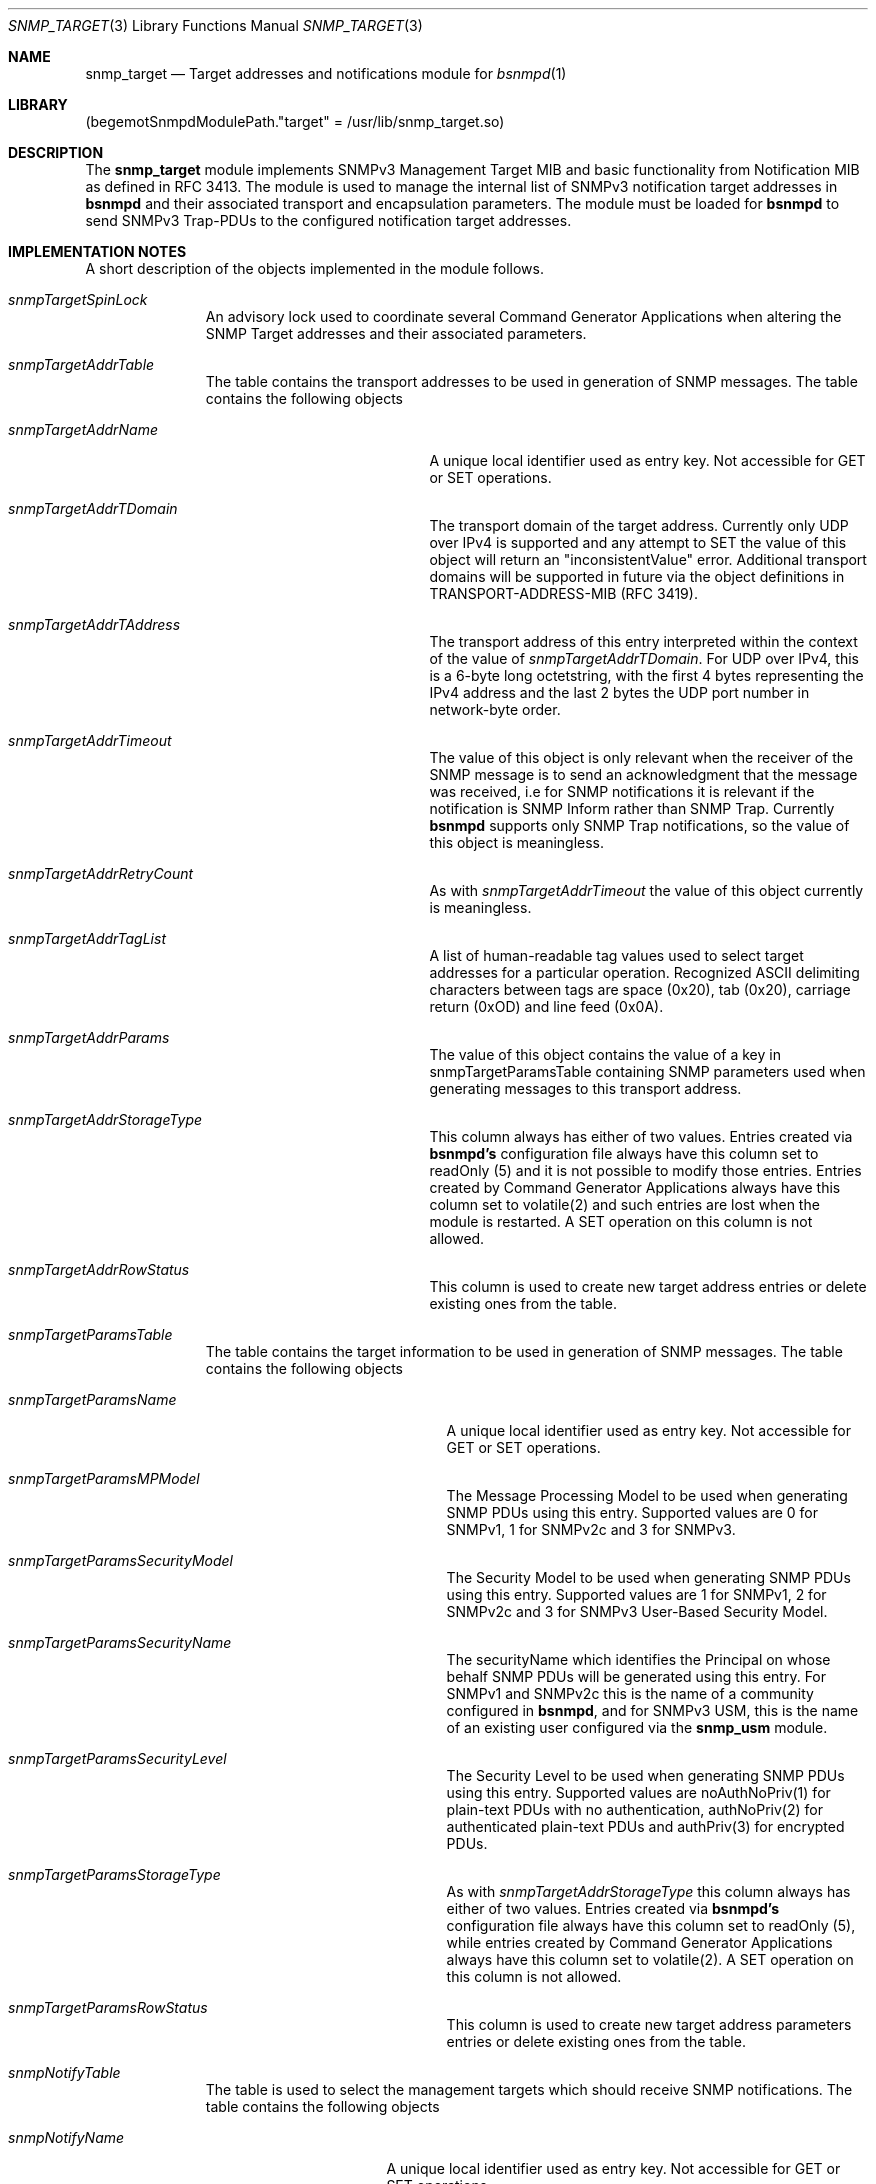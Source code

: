 .\"-
.\" Copyright (C) 2010 The FreeBSD Foundation
.\" All rights reserved.
.\"
.\" This documentation was written by Shteryana Sotirova Shopova under
.\" sponsorship from the FreeBSD Foundation.
.\"
.\" Redistribution and use in source and binary forms, with or without
.\" modification, are permitted provided that the following conditions
.\" are met:
.\" 1. Redistributions of source code must retain the above copyright
.\"    notice, this list of conditions and the following disclaimer.
.\" 2. Redistributions in binary form must reproduce the above copyright
.\"    notice, this list of conditions and the following disclaimer in the
.\"    documentation and/or other materials provided with the distribution.
.\"
.\" THIS SOFTWARE IS PROVIDED BY AUTHOR AND CONTRIBUTORS ``AS IS'' AND
.\" ANY EXPRESS OR IMPLIED WARRANTIES, INCLUDING, BUT NOT LIMITED TO, THE
.\" IMPLIED WARRANTIES OF MERCHANTABILITY AND FITNESS FOR A PARTICULAR PURPOSE
.\" ARE DISCLAIMED.  IN NO EVENT SHALL AUTHOR OR CONTRIBUTORS BE LIABLE
.\" FOR ANY DIRECT, INDIRECT, INCIDENTAL, SPECIAL, EXEMPLARY, OR CONSEQUENTIAL
.\" DAMAGES (INCLUDING, BUT NOT LIMITED TO, PROCUREMENT OF SUBSTITUTE GOODS
.\" OR SERVICES; LOSS OF USE, DATA, OR PROFITS; OR BUSINESS INTERRUPTION)
.\" HOWEVER CAUSED AND ON ANY THEORY OF LIABILITY, WHETHER IN CONTRACT, STRICT
.\" LIABILITY, OR TORT (INCLUDING NEGLIGENCE OR OTHERWISE) ARISING IN ANY WAY
.\" OUT OF THE USE OF THIS SOFTWARE, EVEN IF ADVISED OF THE POSSIBILITY OF
.\" SUCH DAMAGE.
.\"
.\" $FreeBSD: release/10.4.0/contrib/bsnmp/snmp_target/snmp_target.3 310903 2016-12-31 10:34:09Z ngie $
.\"
.Dd December 16, 2010
.Dt SNMP_TARGET 3
.Os
.Sh NAME
.Nm snmp_target
.Nd "Target addresses and notifications module for"
.Xr bsnmpd 1
.Sh LIBRARY
.Pq begemotSnmpdModulePath."target" = "/usr/lib/snmp_target.so"
.Sh DESCRIPTION
The
.Nm snmp_target
module implements SNMPv3 Management Target MIB and basic functionality from
Notification MIB as defined in RFC 3413. The module is used to manage the
internal list of SNMPv3 notification target addresses in
.Nm bsnmpd
and their associated transport and encapsulation parameters.
The module must be loaded for
.Nm bsnmpd
to send SNMPv3 Trap-PDUs to the configured notification target addresses.
.Sh IMPLEMENTATION NOTES
A short description of the objects implemented in the module follows.
.Bl -tag -width "XXXXXXXXX"
.It Va snmpTargetSpinLock
An advisory lock used to coordinate several Command Generator Applications when
altering the SNMP Target addresses and their associated parameters.
.It Va snmpTargetAddrTable
The table contains the transport addresses to be used in generation of SNMP
messages.
The table contains the following objects
.Bl -tag -width ".It Va snmpTargetAddrName"
.It Va snmpTargetAddrName
A unique local identifier used as entry key. Not accessible for GET or SET
operations.
.It Va snmpTargetAddrTDomain
The transport domain of the target address. Currently only UDP over IPv4 is
supported and any attempt to SET the value of this object will return an
"inconsistentValue" error. Additional transport domains will be supported
in future via the object definitions in TRANSPORT-ADDRESS-MIB (RFC 3419).
.It Va snmpTargetAddrTAddress
The transport address of this entry interpreted within the context of the value
of
.Va snmpTargetAddrTDomain .
For UDP over IPv4, this is a 6-byte long octetstring, with the first 4 bytes
representing the IPv4 address and the last 2 bytes the UDP port number in
network-byte order.
.It Va snmpTargetAddrTimeout
The value of this object is only relevant when the receiver of the SNMP
message is to send an acknowledgment that the message was received, i.e
for SNMP notifications it is relevant if the notification is SNMP Inform
rather than SNMP Trap. Currently
.Nm bsnmpd
supports only SNMP Trap notifications, so the value of this object is
meaningless.
.It Va snmpTargetAddrRetryCount
As with
.Va snmpTargetAddrTimeout
the value of this object currently is meaningless.
.It Va snmpTargetAddrTagList
A list of human-readable tag values used to select target addresses for a
particular operation. Recognized ASCII delimiting characters between tags are
space (0x20), tab (0x20), carriage return (0xOD) and line feed (0x0A).
.It Va snmpTargetAddrParams
The value of this object contains the value of a key in snmpTargetParamsTable
containing SNMP parameters used when generating messages to this transport
address.
.It Va snmpTargetAddrStorageType
This column always has either of two values. Entries created via
.Nm bsnmpd's
configuration file always have this column set to readOnly (5) and
it is not possible to modify those entries. Entries created by Command Generator
Applications always have this column set to volatile(2) and such entries are
lost when the module is restarted. A SET operation on this column is not
allowed.
.It Va snmpTargetAddrRowStatus
This column is used to create new target address entries or delete existing ones
from the table.
.El
.It Va snmpTargetParamsTable
The table contains the target information to be used in generation of SNMP
messages.
The table contains the following objects
.Bl -tag -width ".It Va snmpTargetParamsName"
.It Va snmpTargetParamsName
A unique local identifier used as entry key. Not accessible for GET or SET
operations.
.It Va snmpTargetParamsMPModel
The Message Processing Model to be used when generating SNMP PDUs using this
entry. Supported values are 0 for SNMPv1, 1 for SNMPv2c and 3 for SNMPv3.
.It Va snmpTargetParamsSecurityModel
The Security Model to be used when generating SNMP PDUs using this entry.
Supported values are 1  for SNMPv1, 2 for SNMPv2c and 3 for SNMPv3 User-Based
Security Model.
.It Va snmpTargetParamsSecurityName
The securityName which identifies the Principal on whose behalf SNMP PDUs
will be generated using this entry. For SNMPv1 and SNMPv2c this is the
name of a community configured in
.Nm bsnmpd ,
and for SNMPv3 USM, this is the name of an existing user configured via the
.Nm snmp_usm
module.
.It Va snmpTargetParamsSecurityLevel
The Security Level to be used when generating SNMP PDUs using this entry.
Supported values are noAuthNoPriv(1) for plain-text PDUs with no authentication,
authNoPriv(2) for authenticated plain-text PDUs and authPriv(3) for encrypted
PDUs.
.It Va snmpTargetParamsStorageType
As with
.Va snmpTargetAddrStorageType
this column always has either of two values. Entries created via
.Nm bsnmpd's
configuration file always have this column set to readOnly (5), while entries
created by Command Generator Applications always have this column set to
volatile(2). A SET operation on this column is not allowed.
.It Va snmpTargetParamsRowStatus
This column is used to create new target address parameters entries or delete
existing ones from the table.
.El
.It Va snmpNotifyTable
The table is used to select the management targets which should receive SNMP
notifications.
The table contains the following objects
.Bl -tag -width ".It Va snmpNotifyName"
.It Va snmpNotifyName
A unique local identifier used as entry key. Not accessible for GET or SET
operations.
.It Va snmpNotifyTag
This object contains a single tag value used to select target addresses from
the
.Va snmpTargetAddrTable
to which the notifications will be send.
.It Va snmpNotifyType
The type of SNMP notifications that will be send to the target addresses
matching the corresponding
.Va snmpNotifyTag .
Possible values are Trap (1) or Inform (2). Currently only SNMP Traps are
supported and any attempt to SET the value of this object will return an
"inconsistentValue" error.
.It Va snmpNotifyStorageType
Again this column always has either of two values. Entries created via
.Nm bsnmpd's
configuration file always have this column set to readOnly (5), while entries
created by Command Generator Applications always have this column set to
volatile(2). A SET operation on this column is not allowed.
.It Va snmpNotifyRowStatus
This column is used to create new notification target entries or delete existing
ones from the table.
.El
.El
.Pp
The
.Va snmpNotifyFilterProfileTable
and
.Va snmpNotifyFilterTable
tables from the SNMP-NOTIFICATION-MIB are not supported by the module.
Notification filtering is supported via the
.Xr snmp_vacm 3
module instead.
.Sh FILES
.Bl -tag -width "XXXXXXXXX"
.It Pa /usr/share/snmp/defs/target_tree.def
The description of the MIB tree implemented by
.Nm .
.El
.Sh SEE ALSO
.Xr bsnmpd 1 ,
.Xr gensnmptree 1 ,
.Xr snmpmod 3 ,
.Xr snmp_usm 3 ,
.Xr snmp_vacm 3
.Sh STANDARDS
IETF RFC 3413
.Sh AUTHORS
.An Shteryana Shopova Aq syrinx@FreeBSD.org
